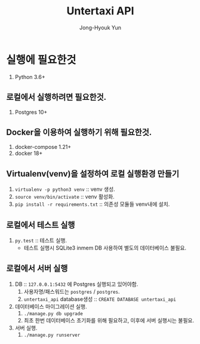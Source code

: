 #+TITLE: Untertaxi API
#+AUTHOR: Jong-Hyouk Yun

* 실행에 필요한것
  1. Python 3.6+

** 로컬에서 실행하려면 필요한것.
   1. Postgres 10+

** Docker을 이용하여 실행하기 위해 필요한것.
   1. docker-compose 1.21+
   2. docker 18+

** Virtualenv(venv)을 설정하여 로컬 실행환경 만들기
   1. ~virtualenv -p python3 venv~ :: venv 생성.
   2. ~source venv/bin/activate~ :: venv 활성화.
   3. ~pip install -r requirements.txt~ :: 의존성 모듈들 venv내에
        설치.

** 로컬에서 테스트 실행
   1. ~py.test~ :: 테스트 실행.
		   - 테스트 실행시 SQLite3 inmem DB 사용하여 별도의
                     데이터베이스 불필요.

** 로컬에서 서버 실행
   1. DB :: ~127.0.0.1:5432~ 에 Postgres 실행되고 있어야함.
      1) 사용자명/패스워드는 ~postgres~ / ~postgres~.
      2) ~untertaxi_api~ database생성 :: ~CREATE DATABASE untertaxi_api~
   2. 데이터베이스 마이그레이션 실행.
      1) ~./manage.py db upgrade~
      2) 최초 한번 데이터베이스 초기화를 위해 필요하고, 이후에 서버
         실행시는 불필요.
   3. 서버 실행.
      1) ~./manage.py runserver~



